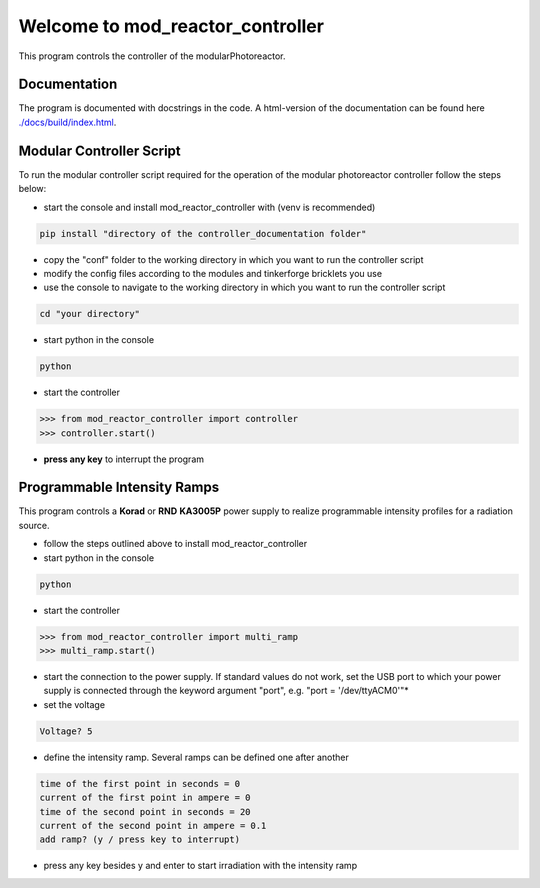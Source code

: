 Welcome to mod_reactor_controller
=================================

This program controls the controller of the modularPhotoreactor.

Documentation
-------------

The program is documented with docstrings in the code. A html-version of the documentation can be found here
`<./docs/build/index.html>`__.

Modular Controller Script
-------------------------

To run the modular controller script required for the operation of the
modular photoreactor controller follow the steps below:

-  start the console and install mod_reactor_controller with (venv is
   recommended)

.. code:: console

   pip install "directory of the controller_documentation folder"

-  copy the "conf" folder to the working directory in which you want to
   run the controller script
-  modify the config files according to the modules and tinkerforge
   bricklets you use
-  use the console to navigate to the working directory in which you
   want to run the controller script

.. code:: console

    cd "your directory"

-  start python in the console

.. code:: console

    python

-  start the controller

.. code-block:: python

    >>> from mod_reactor_controller import controller
    >>> controller.start()

-  **press any key** to interrupt the program

Programmable Intensity Ramps
----------------------------

This program controls a **Korad** or **RND** **KA3005P** power supply to
realize programmable intensity profiles for a radiation source.

-  follow the steps outlined above to install mod_reactor_controller
-  start python in the console

.. code:: console

   python

-  start the controller

.. code-block:: python

    >>> from mod_reactor_controller import multi_ramp
    >>> multi_ramp.start()

-  start the connection to the power supply. If standard values do not work, set the USB port to which your power supply
   is connected through the keyword argument "port", e.g. "port = '/dev/ttyACM0'"*

- set the voltage

.. code-block:: console

     Voltage? 5


-  define the intensity ramp. Several ramps can be defined one after another

.. code-block:: console

     time of the first point in seconds = 0
     current of the first point in ampere = 0
     time of the second point in seconds = 20
     current of the second point in ampere = 0.1
     add ramp? (y / press key to interrupt)

-  press any key besides y and enter to start irradiation with the intensity ramp


